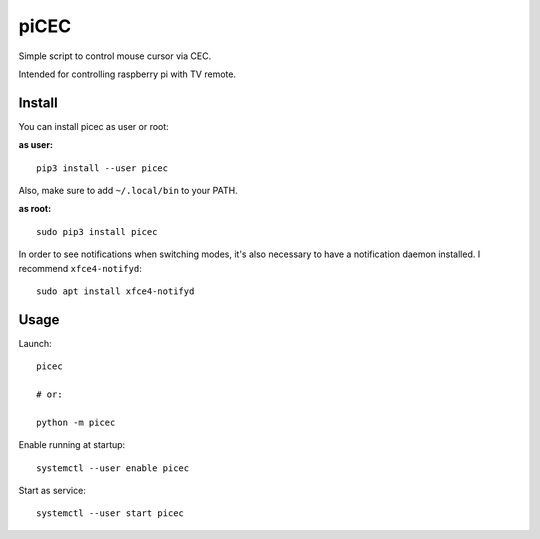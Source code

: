 piCEC
=====

Simple script to control mouse cursor via CEC.

Intended for controlling raspberry pi with TV remote.


Install
~~~~~~~

You can install picec as user or root:

**as user:**

::

    pip3 install --user picec

Also, make sure to add ``~/.local/bin`` to your PATH.


**as root:**

::

    sudo pip3 install picec

In order to see notifications when switching modes, it's also necessary to
have a notification daemon installed. I recommend ``xfce4-notifyd``::

    sudo apt install xfce4-notifyd


Usage
~~~~~

Launch::

    picec

    # or:

    python -m picec

Enable running at startup::

    systemctl --user enable picec

Start as service::

    systemctl --user start picec
